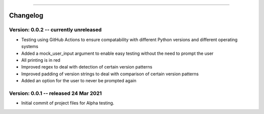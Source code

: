 .. image:: images/logo.png

-------------------------------------

Changelog
---------

**Version: 0.0.2 -- currently unreleased**
''''''''''''''''''

- Testing using GitHub Actions to ensure compatability with different Python versions and different operating systems
- Added a mock_user_input argument to enable easy testing without the need to prompt the user
- All printing is in red
- Improved regex to deal with detection of certain version patterns
- Improved padding of version strings to deal with comparison of certain version patterns
- Added an option for the user to never be prompted again

**Version: 0.0.1 -- released 24 Mar 2021**
'''''''''''''''''''''''''''''''''''''''''

- Initial commit of project files for Alpha testing.
